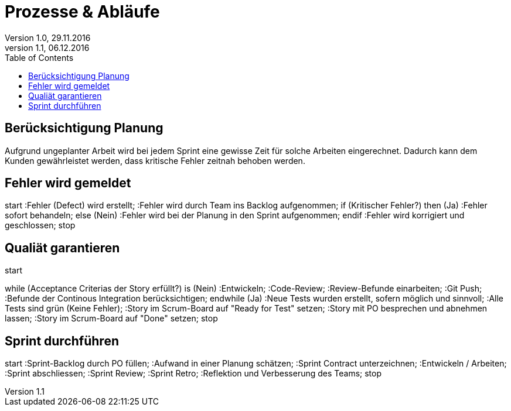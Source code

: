 Prozesse & Abläufe
==================
Version 1.0, 29.11.2016
Version 1.1, 06.12.2016
:toc:

== Berücksichtigung Planung
Aufgrund ungeplanter Arbeit wird bei jedem Sprint eine gewisse Zeit für solche Arbeiten eingerechnet. Dadurch kann dem Kunden gewährleistet werden, dass kritische Fehler zeitnah behoben werden.

== Fehler wird gemeldet
[uml]
--
start
:Fehler (Defect) wird erstellt;
:Fehler wird durch Team ins Backlog aufgenommen;
if (Kritischer Fehler?) then (Ja)
  :Fehler sofort behandeln;
else (Nein)
  :Fehler wird bei der Planung
in den Sprint aufgenommen;
endif
:Fehler wird korrigiert und geschlossen;
stop
--

== Qualiät garantieren
[uml]
--
start

while (Acceptance Criterias der Story erfüllt?) is (Nein)
  :Entwickeln;
  :Code-Review;
  :Review-Befunde einarbeiten;
  :Git Push;
  :Befunde der Continous Integration berücksichtigen;
endwhile (Ja)
:Neue Tests wurden erstellt, sofern möglich und sinnvoll;
:Alle Tests sind grün (Keine Fehler);
:Story im Scrum-Board auf "Ready for Test" setzen;
:Story mit PO besprechen und abnehmen lassen;
:Story im Scrum-Board auf "Done" setzen;
stop
--

== Sprint durchführen
[uml]
--
start
:Sprint-Backlog durch PO füllen;
:Aufwand in einer Planung schätzen;
:Sprint Contract unterzeichnen;
:Entwickeln / Arbeiten;
:Sprint abschliessen;
:Sprint Review;
:Sprint Retro;
:Reflektion und Verbesserung des Teams;
stop
--
